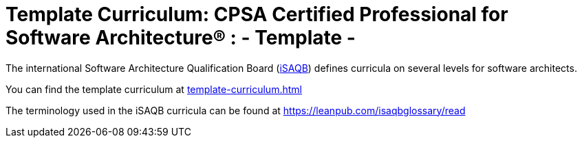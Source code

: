 = Template Curriculum: CPSA Certified Professional for Software Architecture® : - *Template* -

The international Software Architecture Qualification Board (link:https://isaqb.org[iSAQB]) defines curricula on several levels for software architects.

You can find the template curriculum at <<template-curriculum.adoc#>>

The terminology used in the iSAQB curricula can be found at https://leanpub.com/isaqbglossary/read
